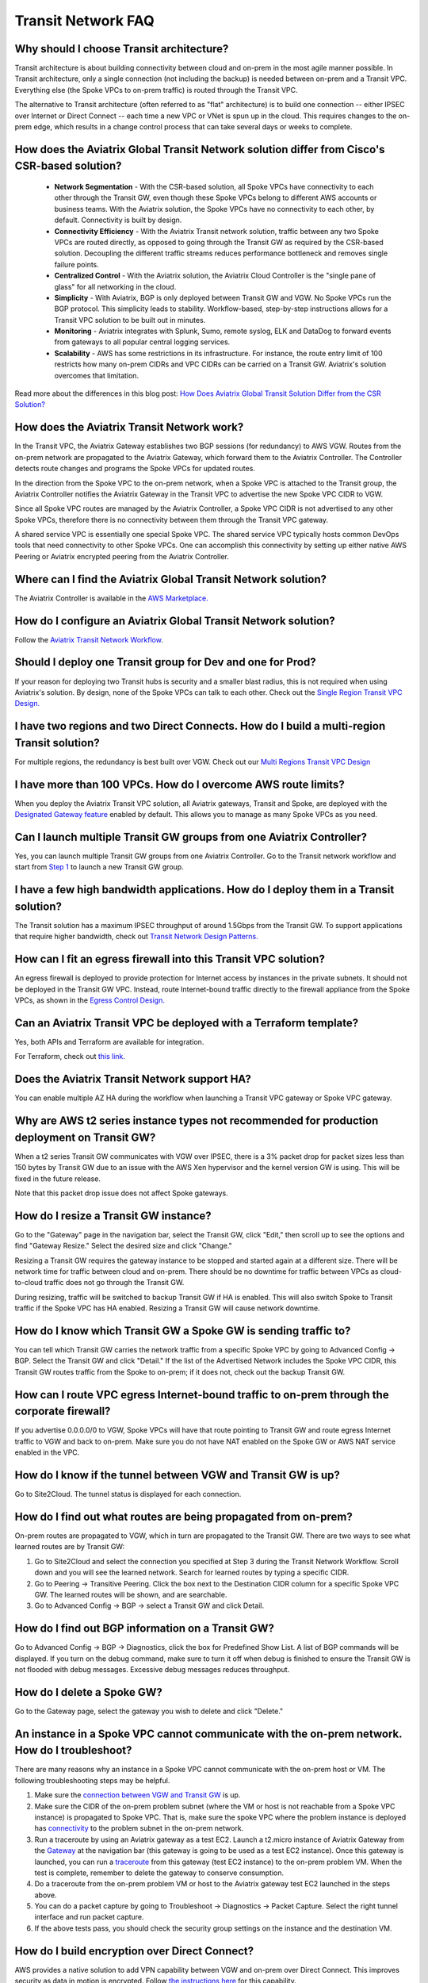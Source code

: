 .. meta::
   :description: onboarding Frequently Asked Questions
   :keywords: Aviatrix Getting Started, Aviatrix, AWS

============================
Transit Network FAQ
============================

Why should I choose Transit architecture?
-------------------------------------------

Transit architecture is about building connectivity between cloud and on-prem in the most agile manner possible. In Transit architecture, only a single connection (not including the backup) is needed between on-prem and a Transit VPC. Everything else (the Spoke VPCs to on-prem traffic) is routed through the Transit VPC.  

The alternative to Transit architecture (often referred to as "flat" architecture) is to build one connection -- either IPSEC over Internet or Direct Connect -- each time a new VPC or VNet is spun up in the cloud. This requires changes to the on-prem edge, which results in a change control process that can take several days or weeks to complete. 

How does the Aviatrix Global Transit Network solution differ from Cisco's CSR-based solution?
----------------------------------------------------------------------------------------

 - **Network Segmentation** - With the CSR-based solution, all Spoke VPCs have connectivity to each other through the Transit GW, even though these Spoke VPCs belong to different AWS accounts or business teams. With the Aviatrix solution, the Spoke VPCs have no connectivity to each other, by default. Connectivity is built by design.

 - **Connectivity Efficiency** - With the Aviatrix Transit network solution, traffic between any two Spoke VPCs are routed directly, as opposed to going through the Transit GW as required by the CSR-based solution. Decoupling the different traffic streams reduces performance bottleneck and removes single failure points. 

 - **Centralized Control** - With the Aviatrix solution, the Aviatrix Cloud Controller is the "single pane of glass" for all networking in the cloud.

 - **Simplicity** - With Aviatrix, BGP is only deployed between Transit GW and VGW. No Spoke VPCs run the BGP protocol. This simplicity leads to stability. Workflow-based, step-by-step instructions allows for a Transit VPC solution to be built out in minutes. 

 - **Monitoring** - Aviatrix integrates with Splunk, Sumo, remote syslog, ELK and DataDog to forward events from gateways to all popular central logging services. 

 - **Scalability** - AWS has some restrictions in its infrastructure. For instance, the route entry limit of 100 restricts how many on-prem CIDRs and VPC CIDRs can be carried on a Transit GW. Aviatrix's solution overcomes that limitation. 

Read more about the differences in this blog post:  `How Does Aviatrix Global Transit Solution Differ from the CSR Solution? <https://www.aviatrix.com/blog/aviatrix-global-transit-solution-differ-csr-solution/>`_

How does the Aviatrix Transit Network work?
---------------------------------------------

In the Transit VPC, the Aviatrix Gateway establishes two BGP sessions (for redundancy) to AWS VGW. Routes from the on-prem network are propagated to the Aviatrix Gateway, which forward them to the Aviatrix Controller. The Controller detects route changes and programs the Spoke VPCs for updated routes. 

In the direction from the Spoke VPC to the on-prem network, when a Spoke VPC is attached to the Transit group, the Aviatrix Controller notifies the Aviatrix Gateway in the Transit VPC to advertise the new Spoke VPC CIDR to VGW.

Since all Spoke VPC routes are managed by the Aviatrix Controller, a Spoke VPC CIDR is not advertised to any other Spoke VPCs, therefore there is no connectivity between them through the Transit VPC gateway. 

A shared service VPC is essentially one special Spoke VPC. The shared service VPC typically hosts common DevOps tools that need connectivity to other Spoke VPCs. One can accomplish this connectivity by setting up either native AWS Peering or Aviatrix encrypted peering from the Aviatrix Controller. 

Where can I find the Aviatrix Global Transit Network solution?
-----------------------------------------------------------

The Aviatrix Controller is available in the `AWS Marketplace. <https://aws.amazon.com/marketplace/search/results?x=0&y=0&searchTerms=aviatrix&page=1&ref_=nav_search_box>`_

How do I configure an Aviatrix Global Transit Network solution?
--------------------------------------------------------------------

Follow the `Aviatrix Transit Network Workflow <http://docs.aviatrix.com/HowTos/transitvpc_workflow.html>`_. 

Should I deploy one Transit group for Dev and one for Prod?
------------------------------------------------------------

If your reason for deploying two Transit hubs is security and a smaller blast radius, this is not required when using Aviatrix's solution. By design, none of the Spoke VPCs can talk to each other. Check out the `Single Region Transit VPC Design. <http://docs.aviatrix.com/HowTos/transitvpc_designs.html#single-region-transit-vpc-design>`_  

I have two regions and two Direct Connects. How do I build a multi-region Transit solution?
-------------------------------------------------------------------------------------------------

For multiple regions, the redundancy is best built over VGW. Check out our `Multi Regions Transit VPC Design <http://docs.aviatrix.com/HowTos/transitvpc_designs.html#multi-regions-transit-vpc-design>`_

I have more than 100 VPCs. How do I overcome AWS route limits?
----------------------------------------------------------------

When you deploy the Aviatrix Transit VPC solution, all Aviatrix gateways, Transit and Spoke, are deployed with the `Designated Gateway feature <http://docs.aviatrix.com/HowTos/gateway.html#designated-gateway>`_ enabled by default. This allows you to manage as many Spoke VPCs as you need.

Can I launch multiple Transit GW groups from one Aviatrix Controller?
----------------------------------------------------------------------

Yes, you can launch multiple Transit GW groups from one Aviatrix Controller. Go to the Transit network workflow and start 
from `Step 1 <http://docs.aviatrix.com/HowTos/transitvpc_workflow.html#launch-a-transit-gateway>`_ to launch a new Transit GW group. 

I have a few high bandwidth applications. How do I deploy them in a Transit solution?
--------------------------------------------------------------------------------------

The Transit solution has a maximum IPSEC throughput of around 1.5Gbps from the Transit GW. To support applications that require higher bandwidth, check out `Transit Network Design Patterns. <http://docs.aviatrix.com/HowTos/transitvpc_designs.html#gbps-trnasit-vpc-design>`_

How can I fit an egress firewall into this Transit VPC solution?
---------------------------------------------------------------

An egress firewall is deployed to provide protection for Internet access by instances in the private subnets. It should not be deployed in the Transit GW VPC. Instead, route Internet-bound traffic directly to the firewall appliance from the Spoke VPCs, as shown in the `Egress Control Design. <http://docs.aviatrix.com/HowTos/transitvpc_designs.html#integrating-with-egress-firewall-1>`_ 


Can an Aviatrix Transit VPC be deployed with a Terraform template?
-------------------------------------------------------------

Yes, both APIs and Terraform are available for integration. 

For Terraform, check out `this link. <http://docs.aviatrix.com/HowTos/Setup_Transit_Network_Terraform.html#setup-transit-network-using-aviatrix-terraform-provider>`_

Does the Aviatrix Transit Network support HA?
------------------------------------------

You can enable multiple AZ HA during the workflow when launching a Transit VPC gateway or Spoke VPC gateway. 

Why are AWS t2 series instance types not recommended for production deployment on Transit GW?
---------------------------------------------------------------------------------------------

When a t2 series Transit GW communicates with VGW over IPSEC, there is a 3% packet drop for packet sizes less than 150 bytes by Transit GW due to an issue with the AWS Xen hypervisor and the kernel version GW is using. This will be fixed in the future release. 

Note that this packet drop issue does not affect Spoke gateways. 

How do I resize a Transit GW instance?
-----------------------------------

Go to the "Gateway" page in the navigation bar, select the Transit GW, click "Edit," then scroll up to see the options and find "Gateway Resize." Select the desired size and click "Change."

Resizing a Transit GW requires the gateway instance to be stopped and started again at a different size. There will be network time for traffic between cloud and on-prem. There should be no downtime for traffic between VPCs as cloud-to-cloud traffic does 
not go through the Transit GW.  

During resizing, traffic will be switched to backup Transit GW if HA is enabled. This will also switch Spoke to Transit traffic if the Spoke VPC has HA enabled. Resizing a Transit GW will cause network downtime. 

How do I know which Transit GW a Spoke GW is sending traffic to?
----------------------------------------------------------------------

You can tell which Transit GW carries the network traffic from a specific Spoke VPC by going to Advanced Config -> BGP. Select the Transit GW and click "Detail." If the list of the Advertised Network includes the Spoke VPC CIDR, this Transit GW routes traffic from the Spoke to on-prem; if it does not, check out the backup Transit GW. 

How can I route VPC egress Internet-bound traffic to on-prem through the corporate firewall?
---------------------------------------------------------------------------------------------------

If you advertise 0.0.0.0/0 to VGW, Spoke VPCs will have that route pointing to Transit GW and route egress Internet traffic to VGW and back to on-prem. Make sure you do not have NAT enabled on the Spoke GW or AWS NAT service enabled in the VPC.

How do I know if the tunnel between VGW and Transit GW is up?
---------------------------------------------------------------

Go to Site2Cloud. The tunnel status is displayed for each connection. 

How do I find out what routes are being propagated from on-prem?
------------------------------------------------------------

On-prem routes are propagated to VGW, which in turn are propagated to the Transit GW. There are two ways to see what learned routes are by Transit GW: 

1. Go to Site2Cloud and select the connection you specified at Step 3 during the Transit Network Workflow. Scroll down and you will see the learned network. Search for learned routes by typing a specific CIDR. 
#. Go to Peering -> Transitive Peering. Click the box next to the Destination CIDR column for a specific Spoke VPC GW. The learned routes will be shown, and are searchable. 
#. Go to Advanced Config -> BGP -> select a Transit GW and click Detail.

How do I find out BGP information on a Transit GW?
-------------------------------------------------

Go to Advanced Config -> BGP -> Diagnostics, click the box for Predefined Show List. A list of BGP commands will be displayed. If you turn on the debug command, make sure to turn it off when debug is finished to ensure the Transit GW is not flooded with debug messages. Excessive debug messages reduces throughput.

How do I delete a Spoke GW?
-----------------------------

Go to the Gateway page, select the gateway you wish to delete and click "Delete." 

An instance in a Spoke VPC cannot communicate with the on-prem network. How do I troubleshoot?
-------------------------------------------------------------------------------------------

There are many reasons why an instance in a Spoke VPC cannot communicate with the on-prem host or VM. The following troubleshooting steps may be helpful. 

1. Make sure the `connection between VGW and Transit GW <http://docs.aviatrix.com/HowTos/transitvpc_faq.html#how-do-i-know-if-the-tunnel-between-vgw-and-transit-gw-is-up>`_ is up. 

#. Make sure the CIDR of the on-prem problem subnet (where the VM or host is not reachable from a Spoke VPC instance) is propagated to Spoke VPC. That is, make sure the spoke VPC where the problem instance is deployed has `connectivity <http://docs.aviatrix.com/HowTos/transitvpc_faq.html#how-do-i-find-out-what-routes-being-propagated-from-on-prem>`_ to the problem subnet in the on-prem network. 

#. Run a traceroute by using an Aviatrix gateway as a test EC2. Launch a t2.micro instance of Aviatrix Gateway from the `Gateway <http://docs.aviatrix.com/HowTos/gateway.html#gateway>`_ at the navigation bar (this gateway is going to be used as a test EC2 instance). Once this gateway is launched, you can run a `traceroute <http://docs.aviatrix.com/HowTos/troubleshooting.html#network-traceroute>`_ from this gateway (test EC2 instance) to the on-prem problem VM. When the test is complete, remember to delete the gateway to conserve consumption. 

#. Do a traceroute from the on-prem problem VM or host to the Aviatrix gateway test EC2 launched in the steps above. 

#. You can do a packet capture by going to Troubleshoot -> Diagnostics -> Packet Capture. Select the right tunnel interface and run packet capture.  

#. If the above tests pass, you should check the security group settings on the instance and the destination VM. 

How do I build encryption over Direct Connect?
------------------------------------------------

AWS provides a native solution to add VPN capability between VGW and on-prem over Direct Connect. This improves security as data in motion is encrypted. Follow `the instructions here <https://aws.amazon.com/premiumsupport/knowledge-center/create-vpn-direct-connect/>`_ for this capability. 

We build encryption between the Aviatrix Transit GW and VGW and between Transit GW and Spoke GW to provide end-to-end encryption protection. 

How do I build redundancy between VGW and on-prem?
--------------------------------------------------

AWS provides a few native options for redundancy between VGW and on-prem. You can build redundant active/active VPN connections, redundant active/active DX connections and DX with backup VPN connections.

`Read this doc <https://aws.amazon.com/answers/networking/aws-multiple-data-center-ha-network-connectivity/>`_ for implementation details. 


.. |image1| image:: FAQ_media/image1.png

.. disqus::
